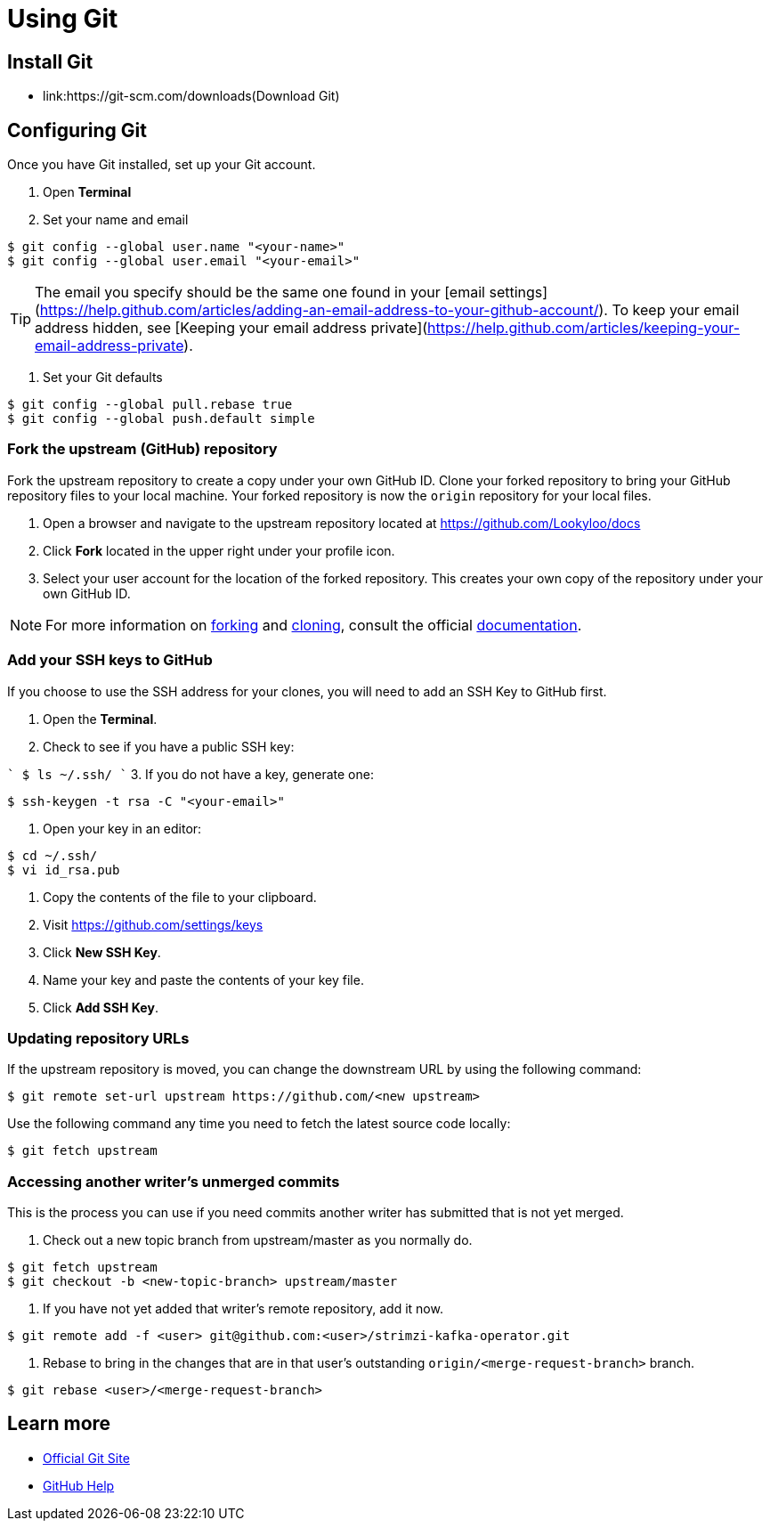 = Using Git


== Install Git

* link:https://git-scm.com/downloads(Download Git)


== Configuring Git

Once you have Git installed, set up your Git account.

1. Open **Terminal**
2. Set your name and email

```
$ git config --global user.name "<your-name>"
$ git config --global user.email "<your-email>"
```

TIP: The email you specify should be the same one found in your [email settings](https://help.github.com/articles/adding-an-email-address-to-your-github-account/). To keep your email address hidden, see [Keeping your email address private](https://help.github.com/articles/keeping-your-email-address-private).


3. Set your Git defaults

```
$ git config --global pull.rebase true
$ git config --global push.default simple
```

=== Fork the upstream (GitHub) repository

Fork the upstream repository to create a copy under your own GitHub ID. Clone your forked repository to bring your GitHub repository files to your local machine. Your forked repository is now the `origin` repository for your local files.


1. Open a browser and navigate to the upstream repository located at https://github.com/Lookyloo/docs
2. Click **Fork** located in the upper right under your profile icon.
3. Select your user account for the location of the forked repository. This creates your own copy of the repository under your own GitHub ID.

NOTE: For more information on link:https://help.github.com/articles/fork-a-repo/[forking] and link:https://help.github.com/articles/cloning-a-repository/[cloning], consult the official link:https://help.github.com/[documentation].



=== Add your SSH keys to GitHub
If you choose to use the SSH address for your clones, you will need to add an SSH Key to GitHub first.


1. Open the *Terminal*.
2. Check to see if you have a public SSH key:

````
$ ls ~/.ssh/
````
3. If you do not have a key, generate one:

```
$ ssh-keygen -t rsa -C "<your-email>"
```
4. Open your key in an editor:

```
$ cd ~/.ssh/
$ vi id_rsa.pub
```
5. Copy the contents of the file to your clipboard.
6. Visit link:https://github.com/settings/keys[https://github.com/settings/keys]
7. Click **New SSH Key**.
8. Name your key and paste the contents of your key file.
9. Click **Add SSH Key**.



=== Updating repository URLs

If the upstream repository is moved, you can change the downstream URL by using the following command:

```
$ git remote set-url upstream https://github.com/<new upstream>
```

Use the following command any time you need to fetch the latest source code locally:

```
$ git fetch upstream
```


=== Accessing another writer’s unmerged commits

This is the process you can use if you need commits another writer has submitted that is not yet merged.

1. Check out a new topic branch from upstream/master as you normally do.

```
$ git fetch upstream
$ git checkout -b <new-topic-branch> upstream/master
```

2. If you have not yet added that writer’s remote repository, add it now.

```
$ git remote add -f <user> git@github.com:<user>/strimzi-kafka-operator.git
```

3. Rebase to bring in the changes that are in that user’s outstanding
 `origin/<merge-request-branch>` branch.

```
$ git rebase <user>/<merge-request-branch>
```


== Learn more

* link:https://git-scm.com[Official Git Site]
* link:http://help.github.com[GitHub Help]
